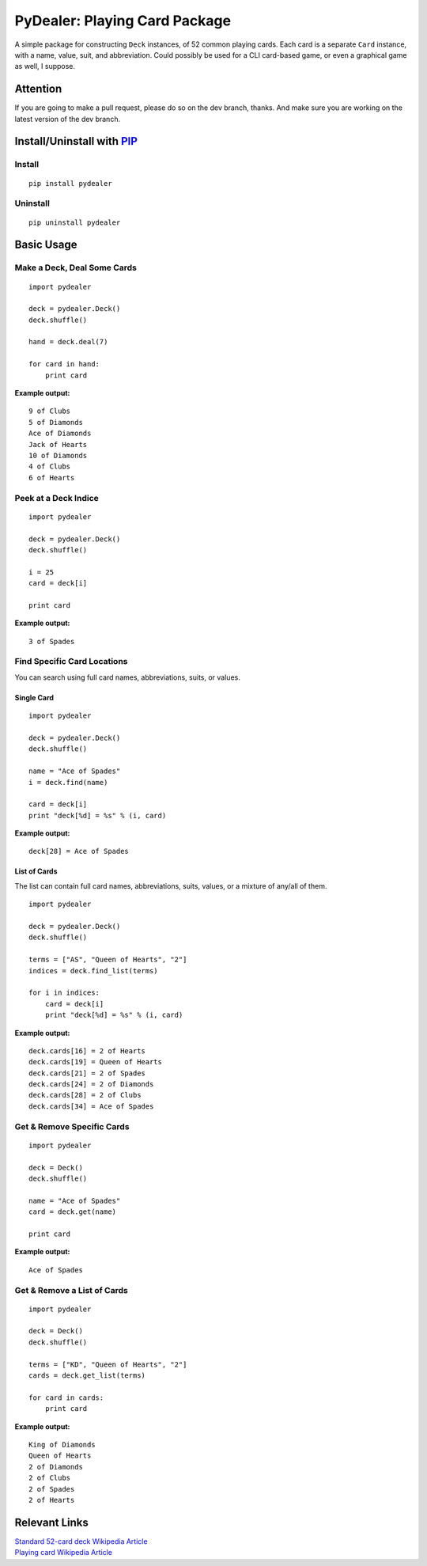 ==============================
PyDealer: Playing Card Package
==============================

A simple package for constructing ``Deck`` instances, of 52 common 
playing cards. Each card is a separate ``Card`` instance, with a name, value, 
suit, and abbreviation. Could possibly be used for a CLI card-based game, or even a graphical game as well, I suppose.

Attention
=========

If you are going to make a pull request, please do so on the dev branch, thanks. And make sure you are working on the latest version of the dev branch.

Install/Uninstall with PIP_
===========================

Install
-------
::

    pip install pydealer

Uninstall
---------
::

    pip uninstall pydealer

Basic Usage
===========

Make a Deck, Deal Some Cards
----------------------------
::

    import pydealer

    deck = pydealer.Deck()
    deck.shuffle()

    hand = deck.deal(7)

    for card in hand:
        print card

**Example output:**
::

    9 of Clubs
    5 of Diamonds
    Ace of Diamonds
    Jack of Hearts
    10 of Diamonds
    4 of Clubs
    6 of Hearts

Peek at a Deck Indice
---------------------
::

    import pydealer

    deck = pydealer.Deck()
    deck.shuffle()

    i = 25
    card = deck[i]

    print card

**Example output:**
::

    3 of Spades

Find Specific Card Locations
----------------------------

You can search using full card names, abbreviations, suits, or values.

Single Card
^^^^^^^^^^^
::

    import pydealer

    deck = pydealer.Deck()
    deck.shuffle()

    name = "Ace of Spades"
    i = deck.find(name)

    card = deck[i]
    print "deck[%d] = %s" % (i, card)

**Example output:**
::

    deck[28] = Ace of Spades

List of Cards
^^^^^^^^^^^^^
The list can contain full card names, abbreviations, suits, values, or a mixture of any/all of them.
::

    import pydealer

    deck = pydealer.Deck()
    deck.shuffle()

    terms = ["AS", "Queen of Hearts", "2"]
    indices = deck.find_list(terms)

    for i in indices:
        card = deck[i]
        print "deck[%d] = %s" % (i, card)

**Example output:**
::

    deck.cards[16] = 2 of Hearts
    deck.cards[19] = Queen of Hearts
    deck.cards[21] = 2 of Spades
    deck.cards[24] = 2 of Diamonds
    deck.cards[28] = 2 of Clubs
    deck.cards[34] = Ace of Spades

Get & Remove Specific Cards
---------------------------
::

    import pydealer

    deck = Deck()
    deck.shuffle()

    name = "Ace of Spades"
    card = deck.get(name)

    print card

**Example output:**
::

    Ace of Spades

Get & Remove a List of Cards
----------------------------
::

    import pydealer

    deck = Deck()
    deck.shuffle()

    terms = ["KD", "Queen of Hearts", "2"]
    cards = deck.get_list(terms)

    for card in cards:
        print card

**Example output:**
::

    King of Diamonds
    Queen of Hearts
    2 of Diamonds
    2 of Clubs
    2 of Spades
    2 of Hearts

Relevant Links
============== 

| `Standard 52-card deck Wikipedia Article <http://en.wikipedia.org/wiki/Standard_52-card_deck>`_
| `Playing card Wikipedia Article <http://en.wikipedia.org/wiki/Playing_card>`_

.. _PIP: https://pypi.python.org/pypi/pip/